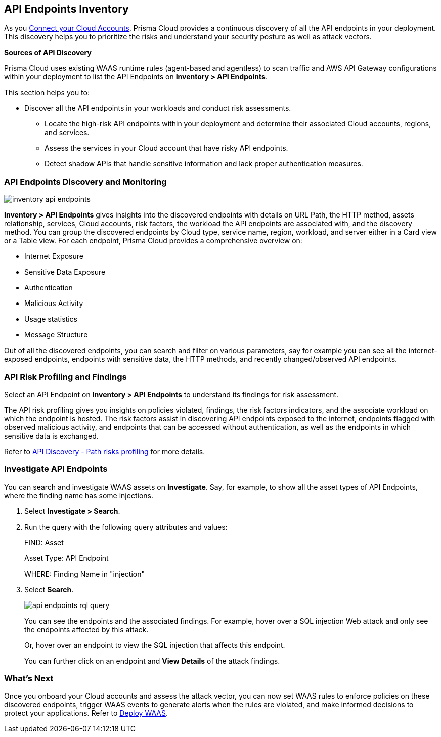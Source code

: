 == API Endpoints Inventory

As you xref:../connect/connect-cloud-accounts/connect-cloud-accounts.adoc[Connect your Cloud Accounts], Prisma Cloud provides a continuous discovery of all the API endpoints in your deployment. This discovery helps you to prioritize the risks and understand your security posture as well as attack vectors.

**Sources of API Discovery**

Prisma Cloud uses existing WAAS runtime rules (agent-based and agentless) to scan traffic and AWS API Gateway configurations within your deployment to list the API Endpoints on *Inventory > API Endpoints*.
//P2 (early Nov)- Automatic Agentless WAAS discovery without any configurations. Enable *Web & API Security*

//P2 - *Collections > Cloud Security > Settings > Providers > Cloud Accounts > WAAS API Scanning

This section helps you to:

* Discover all the API endpoints in your workloads and conduct risk assessments.
** Locate the high-risk API endpoints within your deployment and determine their associated Cloud accounts, regions, and services.
** Assess the services in your Cloud account that have risky API endpoints.
** Detect shadow APIs that handle sensitive information and lack proper authentication measures.

=== API Endpoints Discovery and Monitoring

//P2 (early Nov)* Enable *Web & API Security* at the time you xref:../connect/connect-cloud-accounts/connect-cloud-accounts.adoc[Connect Cloud Accounts]. This is for automated Agentless Discovery - only for AWS
//<TBD> - update the toggle in cloud account platform page.

image::cloud-and-software-inventory/inventory-api-endpoints.png[]

*Inventory > API Endpoints* gives insights into the discovered endpoints with details on URL Path, the HTTP method, assets relationship, services, Cloud accounts, risk factors, the workload the API endpoints are associated with, and the discovery method.
You can group the discovered endpoints by Cloud type, service name, region, workload, and server either in a Card view or a Table view. 
For each endpoint, Prisma Cloud provides a comprehensive overview on:

* Internet Exposure
* Sensitive Data Exposure
* Authentication
* Malicious Activity 
* Usage statistics
* Message Structure

Out of all the discovered endpoints, you can search and filter on various parameters, say for example you can see all the internet-exposed endpoints, endpoints with sensitive data, the HTTP methods, and recently changed/observed API endpoints.

[#api-risk-profiling]
=== API Risk Profiling and Findings

Select an API Endpoint on *Inventory > API Endpoints* to understand its findings for risk assessment.
//<gif-env-not-ready>

The API risk profiling gives you insights on policies violated, findings, the risk factors indicators, and the associate workload on which the endpoint is hosted.
The risk factors assist in discovering API endpoints exposed to the internet, endpoints flagged with observed malicious activity, and endpoints that can be accessed without authentication, as well as the endpoints in which sensitive data is exchanged.

//Show and explain the attack paths with an example?
//Today we show the attack path on the host and not on the API endpoint.
Refer to xref:../runtime-security/waas/waas-api-discovery.adoc[API Discovery - Path risks profiling] for more details.

[.task]
=== Investigate API Endpoints

You can search and investigate WAAS assets on *Investigate*.
Say, for example, to show all the asset types of API Endpoints, where the finding name has some injections.

[.procedure]

. Select *Investigate > Search*.
. Run the query with the following query attributes and values:
+
FIND: Asset
+
Asset Type: API Endpoint
+
WHERE: Finding Name in "injection"

. Select *Search*.
+
image::cloud-and-software-inventory/api-endpoints-rql-query.gif[]
+
You can see the endpoints and the associated findings. For example, hover over a SQL injection Web attack and only see the endpoints affected by this attack.
+
Or, hover over an endpoint to view the SQL injection that affects this endpoint.
+
You can further click on an endpoint and *View Details* of the attack findings.

=== What's Next

Once you onboard your Cloud accounts and assess the attack vector, you can now set WAAS rules to enforce policies on these discovered endpoints, trigger WAAS events to generate alerts when the rules are violated, and make informed decisions to protect your applications.
Refer to xref:../runtime-security/waas/deploy-waas/deploy-waas.adoc[Deploy WAAS].